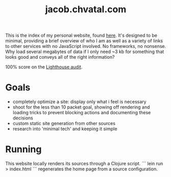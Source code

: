 #+TITLE: jacob.chvatal.com

This is the index of my personal website, found [[https://jacob.chvatal.com][here]].
It's designed to be minimal, providing a brief overview of who I am as well as a variety of links to other services with no JavaScript involved.
No frameworks, no nonsense. Why load several megabytes of data if I only need ~3 kb for something that looks good and conveys all of the right information?

100% score on the [[https://www.foo.software/lighthouse][Lighthouse audit]].

* Goals
- completely optimize a site: display only what i feel is necessary
- shoot for the less than 10 packet goal, showing off rendering and loading tricks
  to prevent blocking actions and documenting these decisions
- custom static site generation from other sources
- research into 'minimal tech' and keeping it simple

* Running
This website locally renders its sources through a Clojure script. ``` lein run > index.html ``` regenerates the home page from a source configuration.

